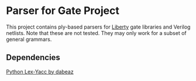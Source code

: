 * Parser for Gate Project
  This project contains ply-based parsers for [[http://www.opensourceliberty.org/opensourceliberty.html][Liberty]] gate libraries and Verilog netlists. Note that these are not tested. They may only work for a subset of general grammars.
  
** Dependencies

   [[https://github.com/dabeaz/ply][Python Lex-Yacc by dabeaz]]
